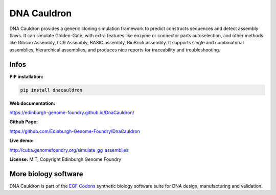 DNA Cauldron
===================

DNA Cauldron provides a generic cloning simulation framework to predict
constructs sequences and detect assembly flaws.
It can simulate Golden-Gate, with extra features like enzyme or
connector parts autoselection, and other methods like Gibson Assembly,
LCR Assembly, BASIC assembly, BioBrick assembly.
It supports single and combinatorial assemblies, hierarchical assemblies, and
produces nice reports for traceability and troubleshooting.


Infos
-----

**PIP installation:**

.. code:: bash

  pip install dnacauldron

**Web documentation:**

`<https://edinburgh-genome-foundry.github.io/DnaCauldron/>`_

**Github Page:**

`<https://github.com/Edinburgh-Genome-Foundry/DnaCauldron>`_

**Live demo:**

`<http://cuba.genomefoundry.org/simulate_gg_assemblies>`_

**License:** MIT, Copyright Edinburgh Genome Foundry

More biology software
---------------------

.. image:: https://raw.githubusercontent.com/Edinburgh-Genome-Foundry/Edinburgh-Genome-Foundry.github.io/master/static/imgs/logos/egf-codon-horizontal.png
  :target: https://edinburgh-genome-foundry.github.io/

DNA Cauldron is part of the `EGF Codons <https://edinburgh-genome-foundry.github.io/>`_ synthetic biology software suite for DNA design, manufacturing and validation.
